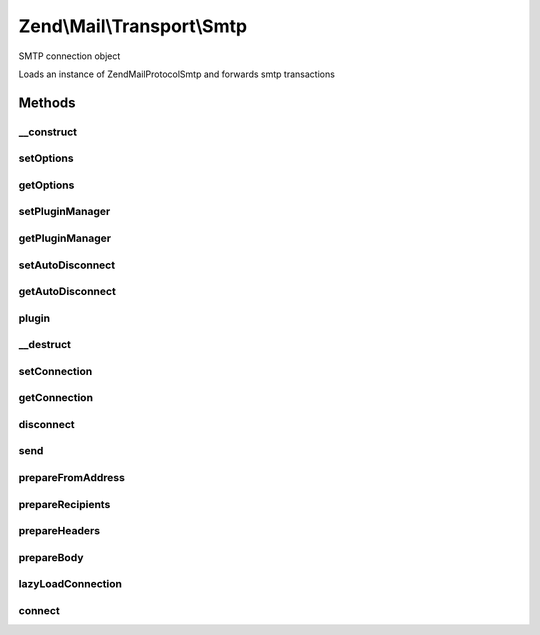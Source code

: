 .. Mail/Transport/Smtp.php generated using docpx on 01/30/13 03:32am


Zend\\Mail\\Transport\\Smtp
===========================

SMTP connection object

Loads an instance of Zend\Mail\Protocol\Smtp and forwards smtp transactions

Methods
+++++++

__construct
-----------

.. function:: __construct()


    Constructor.

    :param SmtpOptions: Optional



setOptions
----------

.. function:: setOptions()


    Set options

    :param SmtpOptions: 

    :rtype: Smtp 



getOptions
----------

.. function:: getOptions()


    Get options

    :rtype: SmtpOptions 



setPluginManager
----------------

.. function:: setPluginManager()


    Set plugin manager for obtaining SMTP protocol connection

    :param Protocol\SmtpPluginManager: 

    :throws Exception\InvalidArgumentException: 

    :rtype: Smtp 



getPluginManager
----------------

.. function:: getPluginManager()


    Get plugin manager for loading SMTP protocol connection

    :rtype: Protocol\SmtpPluginManager 



setAutoDisconnect
-----------------

.. function:: setAutoDisconnect()


    Set the automatic disconnection when destruct

    :param bool: 

    :rtype: Smtp 



getAutoDisconnect
-----------------

.. function:: getAutoDisconnect()


    Get the automatic disconnection value

    :rtype: bool 



plugin
------

.. function:: plugin()


    Return an SMTP connection

    :param string: 
    :param array|null: 

    :rtype: Protocol\Smtp 



__destruct
----------

.. function:: __destruct()


    Class destructor to ensure all open connections are closed



setConnection
-------------

.. function:: setConnection()


    Sets the connection protocol instance

    :param Protocol\AbstractProtocol: 



getConnection
-------------

.. function:: getConnection()


    Gets the connection protocol instance

    :rtype: Protocol\Smtp 



disconnect
----------

.. function:: disconnect()


    Disconnect the connection protocol instance

    :rtype: void 



send
----

.. function:: send()


    Send an email via the SMTP connection protocol
    
    The connection via the protocol adapter is made just-in-time to allow a
    developer to add a custom adapter if required before mail is sent.

    :param Message: 

    :throws Exception\RuntimeException: 



prepareFromAddress
------------------

.. function:: prepareFromAddress()


    Retrieve email address for envelope FROM

    :param Message: 

    :throws Exception\RuntimeException: 

    :rtype: string 



prepareRecipients
-----------------

.. function:: prepareRecipients()


    Prepare array of email address recipients

    :param Message: 

    :rtype: array 



prepareHeaders
--------------

.. function:: prepareHeaders()


    Prepare header string from message

    :param Message: 

    :rtype: string 



prepareBody
-----------

.. function:: prepareBody()


    Prepare body string from message

    :param Message: 

    :rtype: string 



lazyLoadConnection
------------------

.. function:: lazyLoadConnection()


    Lazy load the connection, and pass it helo

    :rtype: Protocol\Smtp 



connect
-------

.. function:: connect()


    Connect the connection, and pass it helo

    :rtype: Protocol\Smtp 



